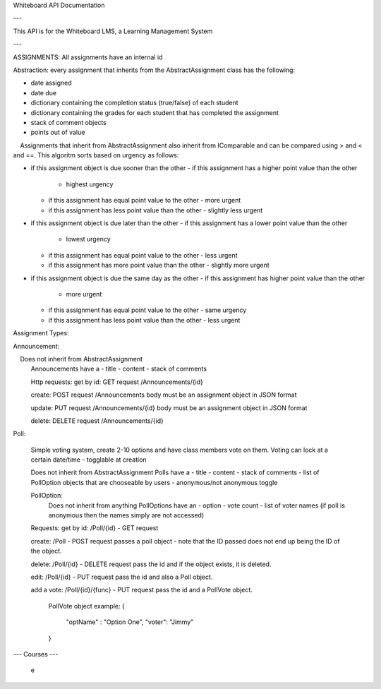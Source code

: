 Whiteboard API Documentation

---

This API is for the Whiteboard LMS, a Learning Management System

---

ASSIGNMENTS:
All assignments have an internal id

Abstraction: every assignment that inherits from the AbstractAssignment class has the following:

- date assigned
- date due
- dictionary containing the completion status (true/false) of each student
- dictionary containing the grades for each student that has completed the assignment
- stack of comment objects
- points out of value

    Assignments that inherit from AbstractAssignment also inherit from IComparable and can be compared using > and < and ==. This algoritm sorts based on urgency as follows:

- if this assignment object is due sooner than the other
  - if this assignment has a higher point value than the other
    - highest urgency
  - if this assignment has equal point value to the other
    - more urgent
  - if this assignment has less point value than the other
    - slightly less urgent

- if this assignment object is due later than the other
  - if this assignment has a lower  point value than the other
    - lowest urgency
  - if this assignment has equal point value to the other
    - less urgent
  - if this assignment has more point value than the other
    - slightly more urgent
	
- if this assignment object is due the same day as the other
  - if this assignment has higher point value than the other
    - more urgent
  - if this assignment has equal point value to the other
    - same urgency
  - if this assignment has less point value than the other
    - less urgent
	
Assignment Types:

Announcement:

    Does not inherit from AbstractAssignment
	Announcements have a 
	- title
	- content
	- stack of comments
	
	Http requests:
	get by id: GET request 
	/Announcements/{id}
	
	create: POST request
	/Announcements 
	body must be an assignment object in JSON format

	update: PUT request
	/Announcements/{id}
	body must be an assignment object in JSON format
	
	delete: DELETE request
	/Announcements/{id}
	
Poll:
	
	Simple voting system, create 2-10 options and have class members vote on them.
	Voting can lock at a certain date/time - togglable at creation
	
	Does not inherit from AbstractAssignment
	Polls have a
	- title
	- content
	- stack of comments
	- list of PollOption objects that are chooseable by users
	- anonymous/not anonymous toggle

	PollOption: 
		Does not inherit from anything
		PollOptions have an 
		- option
		- vote count 
		- list of voter names (if poll is anonymous then the names simply are not accessed)
	
	
	Requests:
	get by id: /Poll/{id} - GET request

	create: /Poll - POST request
	passes a poll object - note that the ID passed does not end up being the ID of the object.

	delete: /Poll/{id} - DELETE request
	pass the id and if the object exists, it is deleted.

	edit: /Poll/{id} - PUT request
	pass the id and also a Poll object.

	add a vote: /Poll/{id}/{func} - PUT request
	pass the id and a PollVote object.


		PollVote object example: 
		{
			"optName" : "Option One",
			"voter": "Jimmy"
		}

---
Courses
---
	e